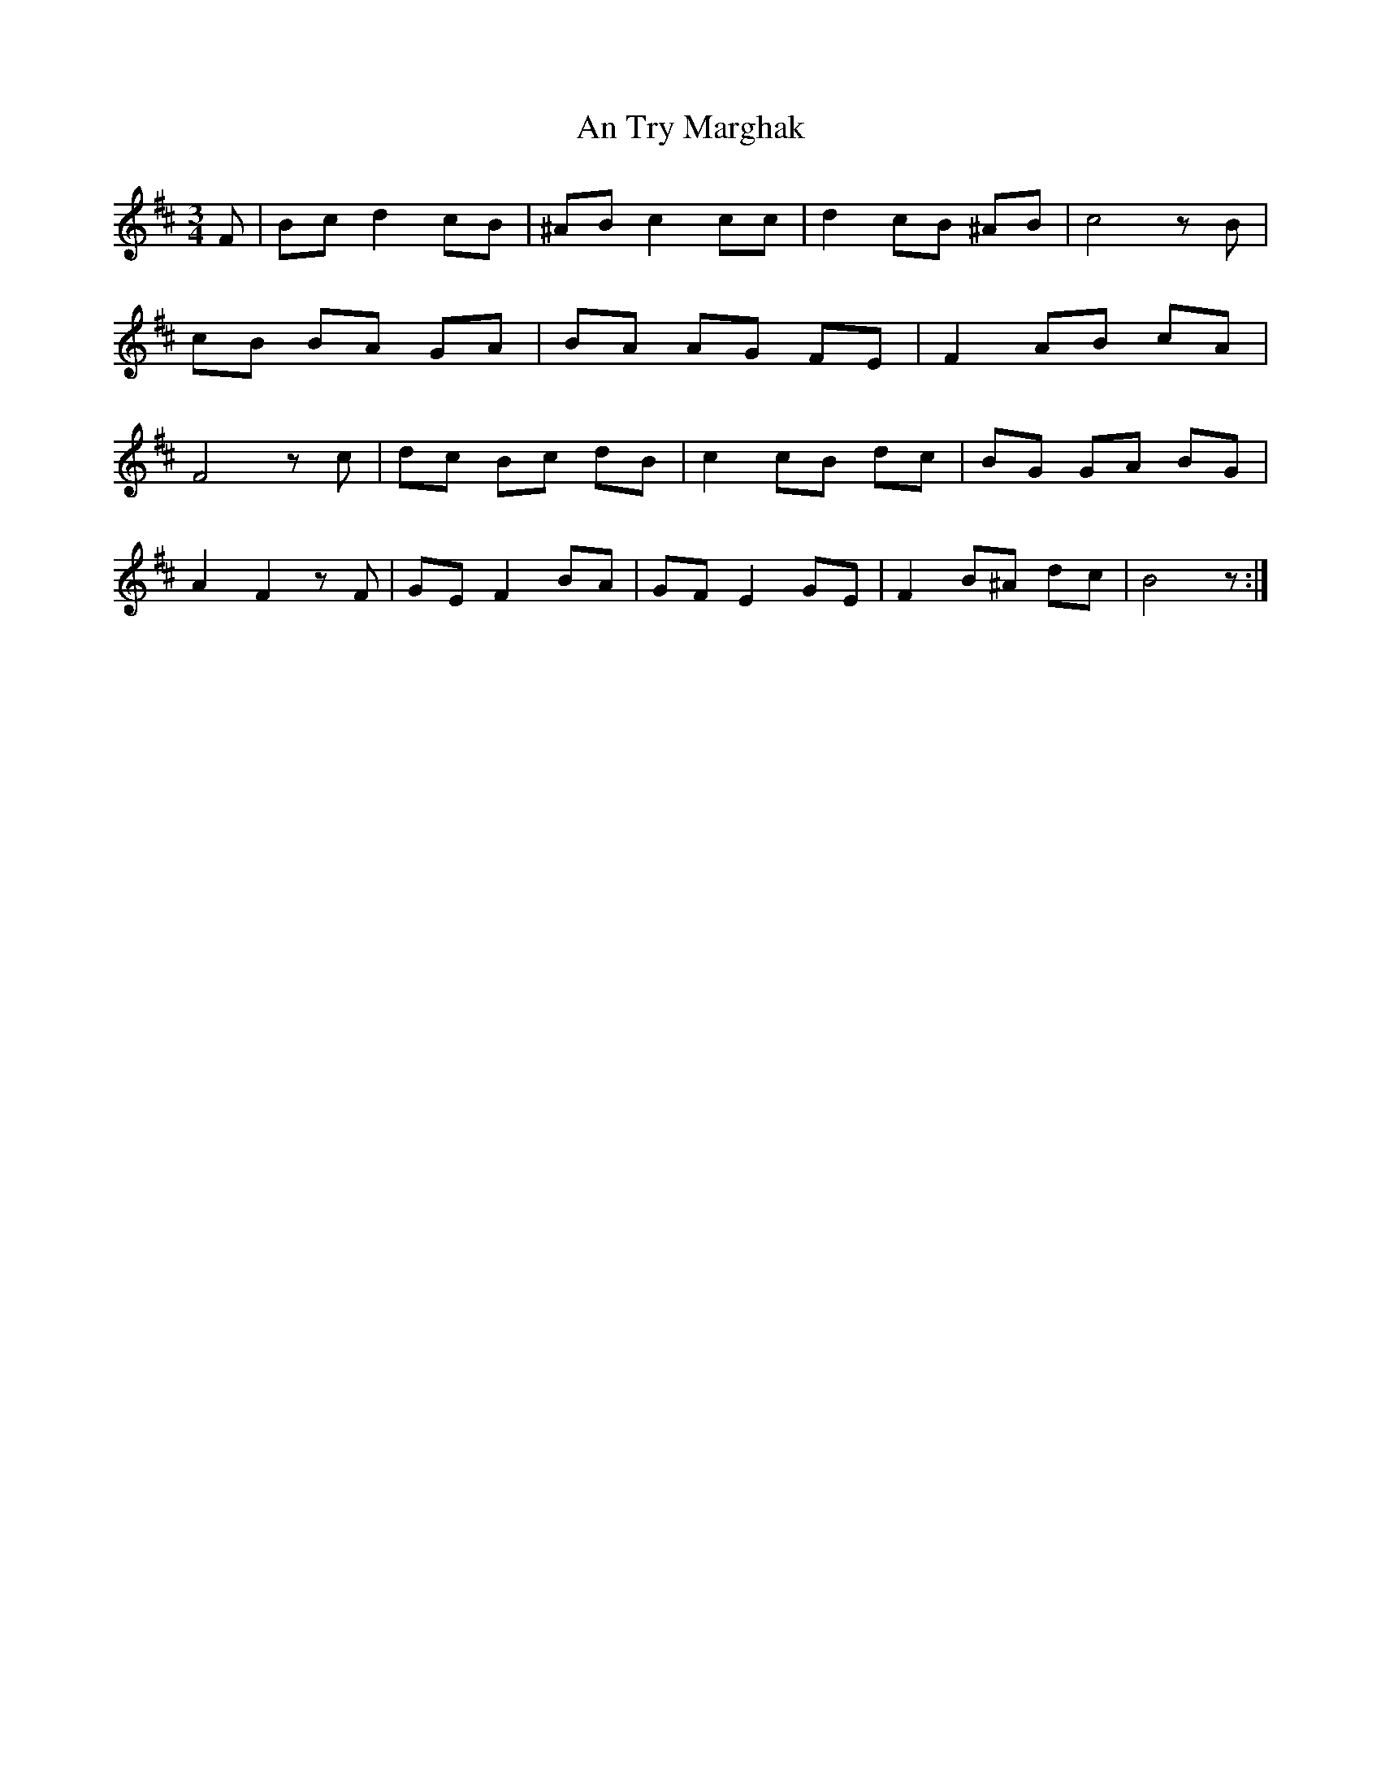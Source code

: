 X: 1416
T: An Try Marghak
R: waltz
M: 3/4
K: Dmajor
F|Bcd2cB|^ABc2cc|d2cB ^AB|c4zB|
cB BA GA|BA AG FE|F2AB cA|
F4zc|dc Bc dB|c2cB dc|BG GA BG|
A2F2zF|GEF2BA|GFE2GE|F2B^A dc|B4z:|

